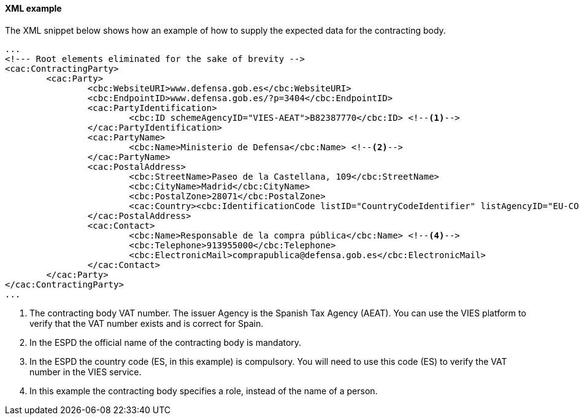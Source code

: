 ==== XML example

The XML snippet below shows how an example of how to supply the expected data for the contracting body.

[source,xml]
----
...
<!--- Root elements eliminated for the sake of brevity -->
<cac:ContractingParty>
	<cac:Party>
		<cbc:WebsiteURI>www.defensa.gob.es</cbc:WebsiteURI> 
		<cbc:EndpointID>www.defensa.gob.es/?p=3404</cbc:EndpointID>
		<cac:PartyIdentification>
			<cbc:ID schemeAgencyID="VIES-AEAT">B82387770</cbc:ID> <--1-->
		</cac:PartyIdentification>
		<cac:PartyName>
			<cbc:Name>Ministerio de Defensa</cbc:Name> <--2-->
		</cac:PartyName>
		<cac:PostalAddress>
			<cbc:StreetName>Paseo de la Castellana, 109</cbc:StreetName>
			<cbc:CityName>Madrid</cbc:CityName>
			<cbc:PostalZone>28071</cbc:PostalZone>
			<cac:Country><cbc:IdentificationCode listID="CountryCodeIdentifier" listAgencyID="EU-COM-GROW" listVersionID="2.1.0">ES</cbc:IdentificationCode></cac:Country> <--3-->
		</cac:PostalAddress>
		<cac:Contact>
			<cbc:Name>Responsable de la compra pública</cbc:Name> <--4-->
			<cbc:Telephone>913955000</cbc:Telephone>
			<cbc:ElectronicMail>comprapublica@defensa.gob.es</cbc:ElectronicMail>
		</cac:Contact>
	</cac:Party>
</cac:ContractingParty>
...
----
<1> The contracting body VAT number. The issuer Agency is the Spanish Tax Agency (AEAT). You can use the VIES platform to verify that the VAT number exists and is correct for Spain.
<2> In the ESPD the official name of the contracting body is mandatory.
<3> In the ESPD the country code (ES, in this example) is compulsory. You will need to use this code (ES) to verify the VAT number in the VIES service.
<4> In this example the contracting body specifies a role, instead of the name of a person.
